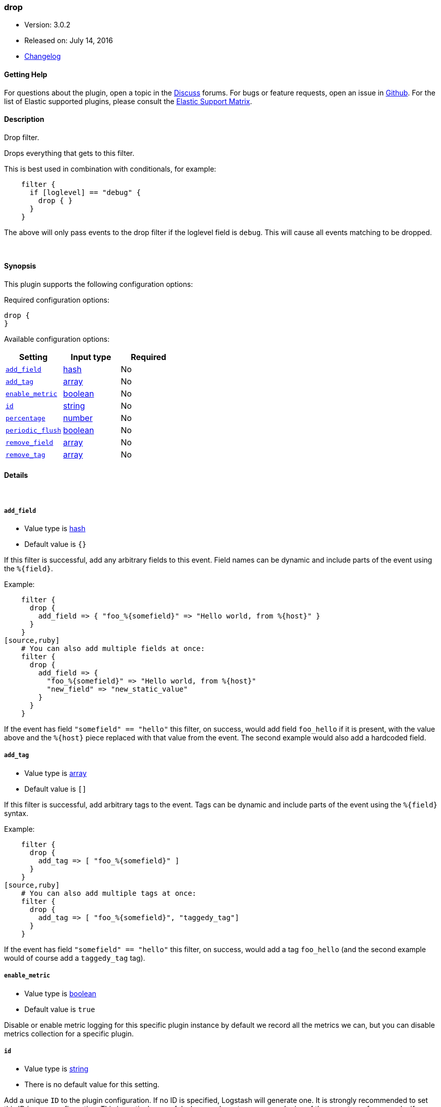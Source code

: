 [[plugins-filters-drop]]
=== drop

* Version: 3.0.2
* Released on: July 14, 2016
* https://github.com/logstash-plugins/logstash-filter-drop/blob/master/CHANGELOG.md#302[Changelog]



==== Getting Help

For questions about the plugin, open a topic in the http://discuss.elastic.co[Discuss] forums. For bugs or feature requests, open an issue in https://github.com/elastic/logstash[Github].
For the list of Elastic supported plugins, please consult the https://www.elastic.co/support/matrix#show_logstash_plugins[Elastic Support Matrix].

==== Description

Drop filter.

Drops everything that gets to this filter.

This is best used in combination with conditionals, for example:
[source,ruby]
    filter {
      if [loglevel] == "debug" {
        drop { }
      }
    }

The above will only pass events to the drop filter if the loglevel field is
`debug`. This will cause all events matching to be dropped.

&nbsp;

==== Synopsis

This plugin supports the following configuration options:

Required configuration options:

[source,json]
--------------------------
drop {
}
--------------------------



Available configuration options:

[cols="<,<,<",options="header",]
|=======================================================================
|Setting |Input type|Required
| <<plugins-filters-drop-add_field>> |<<hash,hash>>|No
| <<plugins-filters-drop-add_tag>> |<<array,array>>|No
| <<plugins-filters-drop-enable_metric>> |<<boolean,boolean>>|No
| <<plugins-filters-drop-id>> |<<string,string>>|No
| <<plugins-filters-drop-percentage>> |<<number,number>>|No
| <<plugins-filters-drop-periodic_flush>> |<<boolean,boolean>>|No
| <<plugins-filters-drop-remove_field>> |<<array,array>>|No
| <<plugins-filters-drop-remove_tag>> |<<array,array>>|No
|=======================================================================


==== Details

&nbsp;

[[plugins-filters-drop-add_field]]
===== `add_field` 

  * Value type is <<hash,hash>>
  * Default value is `{}`

If this filter is successful, add any arbitrary fields to this event.
Field names can be dynamic and include parts of the event using the `%{field}`.

Example:
[source,ruby]
    filter {
      drop {
        add_field => { "foo_%{somefield}" => "Hello world, from %{host}" }
      }
    }
[source,ruby]
    # You can also add multiple fields at once:
    filter {
      drop {
        add_field => {
          "foo_%{somefield}" => "Hello world, from %{host}"
          "new_field" => "new_static_value"
        }
      }
    }

If the event has field `"somefield" == "hello"` this filter, on success,
would add field `foo_hello` if it is present, with the
value above and the `%{host}` piece replaced with that value from the
event. The second example would also add a hardcoded field.

[[plugins-filters-drop-add_tag]]
===== `add_tag` 

  * Value type is <<array,array>>
  * Default value is `[]`

If this filter is successful, add arbitrary tags to the event.
Tags can be dynamic and include parts of the event using the `%{field}`
syntax.

Example:
[source,ruby]
    filter {
      drop {
        add_tag => [ "foo_%{somefield}" ]
      }
    }
[source,ruby]
    # You can also add multiple tags at once:
    filter {
      drop {
        add_tag => [ "foo_%{somefield}", "taggedy_tag"]
      }
    }

If the event has field `"somefield" == "hello"` this filter, on success,
would add a tag `foo_hello` (and the second example would of course add a `taggedy_tag` tag).

[[plugins-filters-drop-enable_metric]]
===== `enable_metric` 

  * Value type is <<boolean,boolean>>
  * Default value is `true`

Disable or enable metric logging for this specific plugin instance
by default we record all the metrics we can, but you can disable metrics collection
for a specific plugin.

[[plugins-filters-drop-id]]
===== `id` 

  * Value type is <<string,string>>
  * There is no default value for this setting.

Add a unique `ID` to the plugin configuration. If no ID is specified, Logstash will generate one. 
It is strongly recommended to set this ID in your configuration. This is particulary useful 
when you have two or more plugins of the same type, for example, if you have 2 grok filters. 
Adding a named ID in this case will help in monitoring Logstash when using the monitoring APIs.

[source,ruby]
---------------------------------------------------------------------------------------------------
output {
 stdout {
   id => "my_plugin_id"
 }
}
---------------------------------------------------------------------------------------------------


[[plugins-filters-drop-percentage]]
===== `percentage` 

  * Value type is <<number,number>>
  * Default value is `100`

Drop all the events within a pre-configured percentage.

This is useful if you just need a percentage but not the whole.

Example, to only drop around 40% of the events that have the field loglevel wiht value "debug".

    filter {
      if [loglevel] == "debug" {
        drop {
          percentage => 40
        }
      }
    }

[[plugins-filters-drop-periodic_flush]]
===== `periodic_flush` 

  * Value type is <<boolean,boolean>>
  * Default value is `false`

Call the filter flush method at regular interval.
Optional.

[[plugins-filters-drop-remove_field]]
===== `remove_field` 

  * Value type is <<array,array>>
  * Default value is `[]`

If this filter is successful, remove arbitrary fields from this event.
Fields names can be dynamic and include parts of the event using the %{field}
Example:
[source,ruby]
    filter {
      drop {
        remove_field => [ "foo_%{somefield}" ]
      }
    }
[source,ruby]
    # You can also remove multiple fields at once:
    filter {
      drop {
        remove_field => [ "foo_%{somefield}", "my_extraneous_field" ]
      }
    }

If the event has field `"somefield" == "hello"` this filter, on success,
would remove the field with name `foo_hello` if it is present. The second
example would remove an additional, non-dynamic field.

[[plugins-filters-drop-remove_tag]]
===== `remove_tag` 

  * Value type is <<array,array>>
  * Default value is `[]`

If this filter is successful, remove arbitrary tags from the event.
Tags can be dynamic and include parts of the event using the `%{field}`
syntax.

Example:
[source,ruby]
    filter {
      drop {
        remove_tag => [ "foo_%{somefield}" ]
      }
    }
[source,ruby]
    # You can also remove multiple tags at once:
    filter {
      drop {
        remove_tag => [ "foo_%{somefield}", "sad_unwanted_tag"]
      }
    }

If the event has field `"somefield" == "hello"` this filter, on success,
would remove the tag `foo_hello` if it is present. The second example
would remove a sad, unwanted tag as well.



